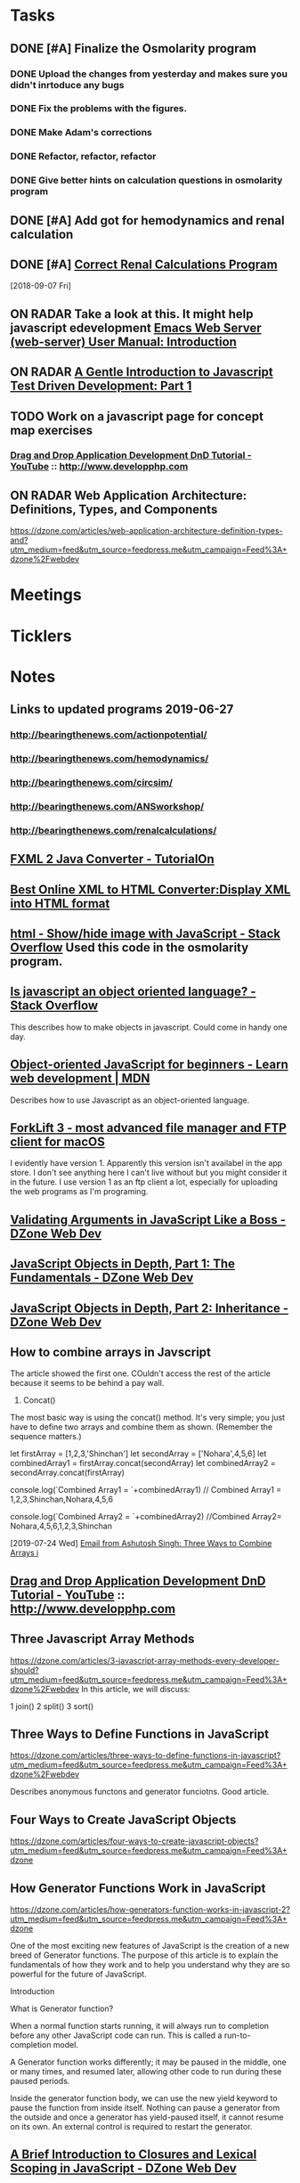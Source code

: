 * *Tasks*
** DONE [#A] Finalize the Osmolarity program
*** DONE Upload the changes from yesterday and makes sure you didn't inrtoduce any bugs
*** DONE Fix the problems with the figures.
*** DONE Make Adam's corrections
*** DONE Refactor, refactor, refactor
*** DONE Give better hints on calculation questions in osmolarity program
** DONE [#A] Add got for hemodynamics and renal calculation

** DONE [#A] [[message://%3CF7615B7D-9D3B-4340-8AA1-3F307FB2A49D@rush.edu%3E][Correct Renal Calculations Program]]
:PROPERTIES:
:SYNCID:   69A1A32B-7B87-4EBA-8878-8C29E49EF85B
:ID:       04868A4F-8303-41D8-ACF3-00F83F9A7604
:END:
[2018-09-07 Fri]
** ON RADAR Take a look at this.  It might help javascript edevelopment [[http://eschulte.github.io/emacs-web-server/Introduction.html#Introduction][Emacs Web Server (web-server) User Manual: Introduction]] 
** ON RADAR [[https://jrsinclair.com/articles/2016/gentle-introduction-to-javascript-tdd-intro/][A Gentle Introduction to Javascript Test Driven Development: Part 1]]
** TODO Work on a javascript page for concept map exercises
:PROPERTIES:
:SYNCID:   4250BFE1-8D73-4D4A-8454-4021216DB9AD
:ID:       2953301B-3458-42CC-BC65-AF1BE75BC731
:END:
*** [[https://www.youtube.com/watch?v=SxmTvpU260Y][Drag and Drop Application Development DnD Tutorial - YouTube]] :: http://www.developphp.com
:PROPERTIES:
:SYNCID:   4E343178-CF55-4294-B369-78069173E4F9
:ID:       C756A8CC-1B55-4975-A880-FBD2AD4D7DBA
:END:
** ON RADAR Web Application Architecture: Definitions, Types, and Components 
https://dzone.com/articles/web-application-architecture-definition-types-and?utm_medium=feed&utm_source=feedpress.me&utm_campaign=Feed%3A+dzone%2Fwebdev

* *Meetings*
* *Ticklers*
* *Notes*
** Links to updated programs 2019-06-27
*** http://bearingthenews.com/actionpotential/
*** http://bearingthenews.com/hemodynamics/
*** http://bearingthenews.com/circsim/
*** http://bearingthenews.com/ANSworkshop/
*** http://bearingthenews.com/renalcalculations/

** [[https://www.tutorialon.com/p/fxmltojavaconverter.html][FXML 2 Java Converter - TutorialOn]] 
** [[https://codebeautify.org/xml-to-html-converter][Best Online XML to HTML Converter:Display XML into HTML format]] 
** [[https://stackoverflow.com/questions/15318357/show-hide-image-with-javascript][html - Show/hide image with JavaScript - Stack Overflow]] Used this code in the osmolarity program.
** [[https://stackoverflow.com/questions/5852583/is-javascript-an-object-oriented-language#5852588][Is javascript an object oriented language? - Stack Overflow]] 
This describes how to make objects in javascript.  Could come in handy one day.
** [[https://developer.mozilla.org/en-US/docs/Learn/JavaScript/Objects/Object-oriented_JS][Object-oriented JavaScript for beginners - Learn web development | MDN]] 
Describes how to use Javascript as an object-oriented language.
** [[https://binarynights.com/][ForkLift 3 - most advanced file manager and FTP client for macOS]] 
I evidently have version 1.  Apparently this version isn't availabel in the app store.  I don't see anything here I can't live without but you might consider it in the future.  I use version 1 as an ftp client a lot, especially for uploading the web programs as I'm programing.
** [[https://dzone.com/articles/validating-arguments-in-javascript-like-a-boss?utm_campaign=Feed:%20dzone%2Fwebdev&utm_medium=feed&utm_source=feedpress.me][Validating Arguments in JavaScript Like a Boss - DZone Web Dev]] 
** [[https://dzone.com/articles/javascript-object-in-depth-part-1fundamental?utm_campaign=Feed:%20dzone%2Fwebdev&utm_medium=feed&utm_source=feedpress.me][JavaScript Objects in Depth, Part 1: The Fundamentals - DZone Web Dev]] 
** [[https://dzone.com/articles/javascript-objects-in-depth-part-2-inheritance?utm_campaign=Feed:%20dzone%2Fwebdev&utm_medium=feed&utm_source=feedpress.me][JavaScript Objects in Depth, Part 2: Inheritance - DZone Web Dev]]

** How to combine arrays in Javscript

The article showed the first one.  COuldn't access the rest of the article because it seems to be behind a pay wall.



1. Concat()

The most basic way is using the concat() method. It's very simple; you just have to define two arrays and combine them as shown. (Remember the sequence matters.)

let firstArray = [1,2,3,'Shinchan']
let secondArray = ['Nohara',4,5,6]
let combinedArray1 = firstArray.concat(secondArray)
let combinedArray2 = secondArray.concat(firstArray)

console.log(`Combined Array1 = `+combinedArray1)
// Combined Array1 = 1,2,3,Shinchan,Nohara,4,5,6

console.log(`Combined Array2 = `+combinedArray2)
//Combined Array2= Nohara,4,5,6,1,2,3,Shinchan

  [2019-07-24 Wed]
  [[gnus:gwene.com.dzone.webdev#x1-7uLB2jbeqbi5m32UyBwMzlER4nA@gwene.org][Email from Ashutosh Singh: Three Ways to Combine Arrays i]]

** [[https://www.youtube.com/watch?v=SxmTvpU260Y][Drag and Drop Application Development DnD Tutorial - YouTube]] :: http://www.developphp.com
:PROPERTIES:
:SYNCID:   4E343178-CF55-4294-B369-78069173E4F9
:ID:       58D0B193-113C-433B-83DF-7A75B9A7A6F9
:END:
** Three Javascript Array Methods
https://dzone.com/articles/3-javascript-array-methods-every-developer-should?utm_medium=feed&utm_source=feedpress.me&utm_campaign=Feed%3A+dzone%2Fwebdev
In this article, we will discuss:

1 join()
2 split()
3 sort()
** Three Ways to Define Functions in JavaScript 
https://dzone.com/articles/three-ways-to-define-functions-in-javascript?utm_medium=feed&utm_source=feedpress.me&utm_campaign=Feed%3A+dzone%2Fwebdev

Describes anonymous functons and generator funciotns.  Good article.
** Four Ways to Create JavaScript Objects 
https://dzone.com/articles/four-ways-to-create-javascript-objects?utm_medium=feed&utm_source=feedpress.me&utm_campaign=Feed%3A+dzone

** How Generator Functions Work in JavaScript

https://dzone.com/articles/how-generators-function-works-in-javascript-2?utm_medium=feed&utm_source=feedpress.me&utm_campaign=Feed%3A+dzone

One of the most exciting new features of JavaScript is the creation of a new breed of Generator functions. The purpose of this article is to explain the fundamentals of how they
work and to help you understand why they are so powerful for the future of JavaScript.

Introduction

What is Generator function?

When a normal function starts running, it will always run to completion before any other JavaScript code can run. This is called a run-to-completion model.

A Generator function works differently; it may be paused in the middle, one or many times, and resumed later, allowing other code to run during these paused periods.

Inside the generator function body, we can use the new yield keyword to pause the function from inside itself. Nothing can pause a generator from the outside and once a
generator has yield-paused itself, it cannot resume on its own. An external control is required to restart the generator.
** [[https://dzone.com/articles/a-brief-introduction-to-closures-and-lexical-scopi?utm_medium=feed&utm_source=feedpress.me&utm_campaign=Feed:%20dzone][A Brief Introduction to Closures and Lexical Scoping in JavaScript - DZone Web Dev]]
* DONE [[message://%3cE4E925AF-0DA3-45E0-B157-D9B86F540C7C@rush.edu%3E][Call help desk to ask about getting programs installed on students desktops]]
* DONE Answers to GASP are not appearing correctly.
* DONE [#C] [[message://%3cb1dcf58b51bf49dd899a616166d9c095@646005169%3E][Upgrade Matlab]]
* DONE [#A] Check hemodynamics for isNumeric bug.
** Do the boxes accept '1'?  If not, change to match RenalCalculations (AssessmentNumericalAnswer)
* DONE [#A] Change the toolbar image for RenalCalculations
